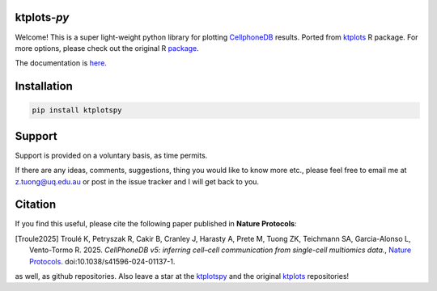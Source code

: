 |Docs| |PyPI| |Master| |MasterTest| |CodeCov|

ktplots-*py*
------------

|logo|

Welcome! This is a super light-weight python library for plotting
`CellphoneDB <https://www.github.com/ventolab/CellphoneDB/>`__ results. Ported from
`ktplots <https://www.github.com/zktuong/ktplots/>`__ R package. For more options,
please check out the original R
`package <https://www.github.com/zktuong/ktplots/>`__.

The documentation is
`here <https://ktplotspy.readthedocs.io/>`__.

Installation
------------

.. code:: bash

    pip install ktplotspy


Support
-------

Support is provided on a voluntary basis, as time permits.

If there are any ideas, comments, suggestions, thing you would like to
know more etc., please feel free to email me at z.tuong@uq.edu.au or
post in the issue tracker and I will get back to you.

Citation
--------

If you find this useful, please cite the following paper published in **Nature Protocols**:

.. [Troule2025]  Troulé K, Petryszak R, Cakir B, Cranley J, Harasty A, Prete M, Tuong ZK, Teichmann SA, Garcia-Alonso L, Vento-Tormo R. 2025.
   *CellPhoneDB v5: inferring cell–cell communication from single-cell multiomics data.*,
   `Nature Protocols <https://www.nature.com/articles/s41596-024-01137-1>`__. doi:10.1038/s41596-024-01137-1.

as well, as github repositories. Also leave a star at the
`ktplotspy <https://www.github.com/zktuong/ktplotspy/>`__ and the original
`ktplots <https://www.github.com/zktuong/ktplots/>`__ repositories!

.. |Docs| image:: https://readthedocs.org/projects/ktplotspy/badge/?version=latest
   :target: https://ktplotspy.readthedocs.io/en/latest/?badge=latest
.. |PyPI| image:: https://img.shields.io/pypi/v/ktplotspy?logo=PyPI
   :target: https://pypi.org/project/ktplotspy/
.. |Master| image:: https://byob.yarr.is/zktuong/ktplotspy/version
   :target: https://github.com/zktuong/ktplotspy/tree/master
.. |MasterTest| image:: https://github.com/zktuong/ktplotspy/actions/workflows/tests.yaml/badge.svg
   :target: https://github.com/zktuong/ktplotspy/actions/workflows/tests.yaml
.. |CodeCov| image:: https://codecov.io/gh/zktuong/ktplotspy/branch/master/graph/badge.svg?token=661BMU1FBO
   :target: https://codecov.io/gh/zktuong/ktplotspy
.. |logo| image:: docs/notebooks/logo.png

